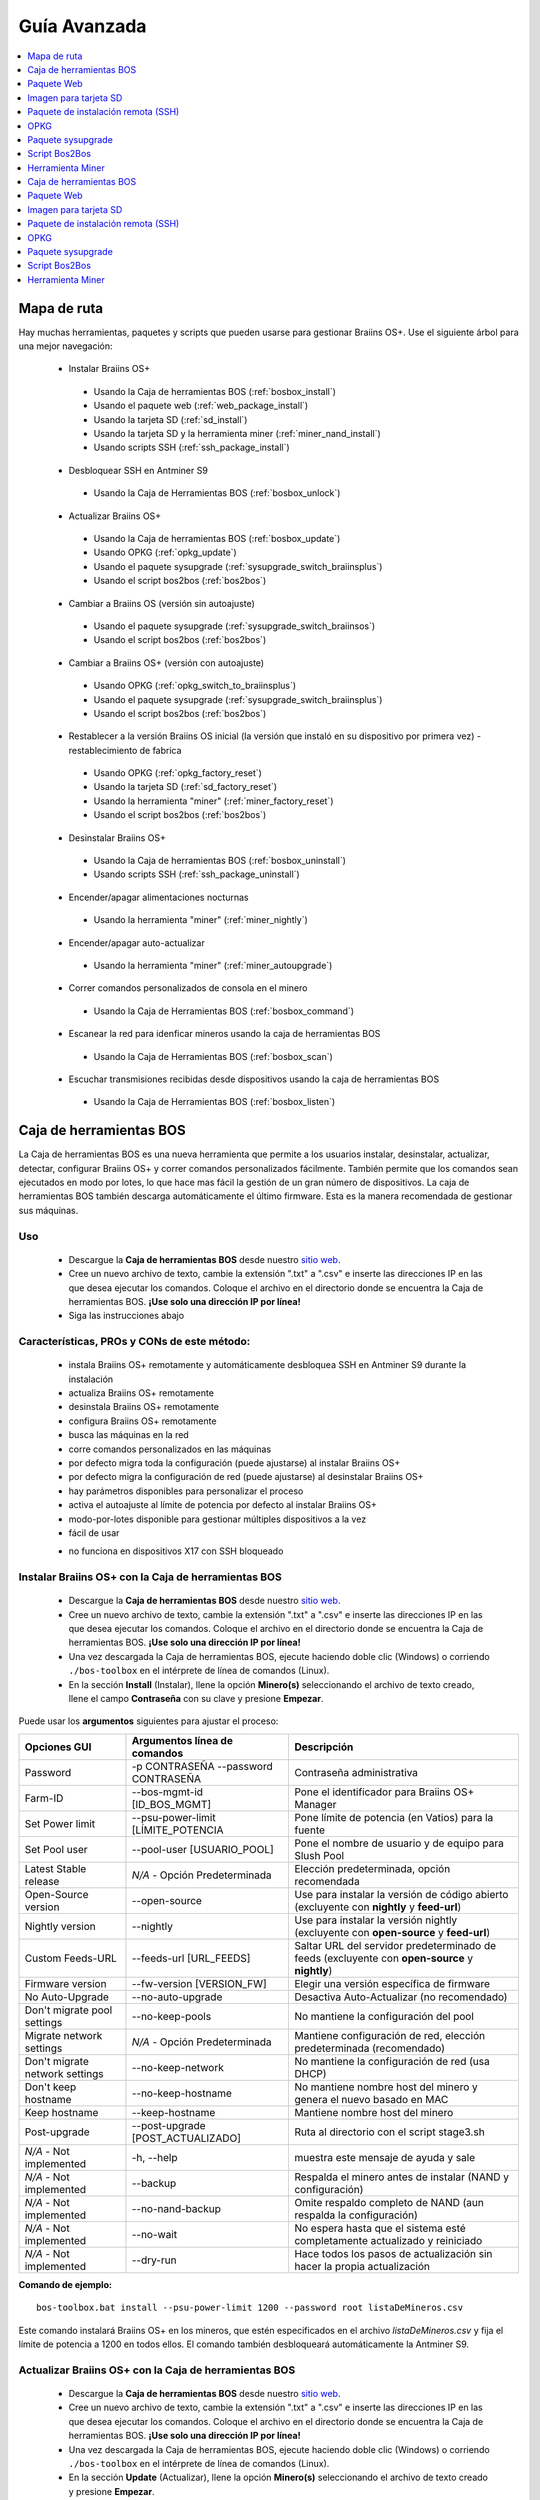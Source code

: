 
.. raw:: html

    <script>
      window.fwSettings={
      'widget_id':77000003511
      };
      !function(){if("function"!=typeof window.FreshworksWidget){var n=function(){n.q.push(arguments)};n.q=[],window.FreshworksWidget=n}}()
    </script>
    <script type='text/javascript' src='https://euc-widget.freshworks.com/widgets/77000003511.js' async defer></script>

#############
Guía Avanzada
#############

.. contents::
	:local:
	:depth: 1

************
Mapa de ruta
************

Hay muchas herramientas, paquetes y scripts que pueden usarse para gestionar Braiins OS+. Use el siguiente árbol para una mejor navegación:

 * Instalar Braiins OS+

  * Usando la Caja de herramientas BOS (:ref:`bosbox_install`)
  * Usando el paquete web (:ref:`web_package_install`)
  * Usando la tarjeta SD (:ref:`sd_install`)
  * Usando la tarjeta SD y la herramienta miner (:ref:`miner_nand_install`)
  * Usando scripts SSH (:ref:`ssh_package_install`)

 * Desbloquear SSH en Antminer S9

  * Usando la Caja de Herramientas BOS (:ref:`bosbox_unlock`)

 * Actualizar Braiins OS+

  * Usando la Caja de herramientas BOS (:ref:`bosbox_update`)
  * Usando OPKG (:ref:`opkg_update`)
  * Usando el paquete sysupgrade (:ref:`sysupgrade_switch_braiinsplus`)
  * Usando el script bos2bos (:ref:`bos2bos`)

 * Cambiar a Braiins OS (versión sin autoajuste)

  * Usando el paquete sysupgrade (:ref:`sysupgrade_switch_braiinsos`)
  * Usando el script bos2bos (:ref:`bos2bos`)

 * Cambiar a Braiins OS+ (versión con autoajuste)

  * Usando OPKG (:ref:`opkg_switch_to_braiinsplus`)
  * Usando el paquete sysupgrade (:ref:`sysupgrade_switch_braiinsplus`)
  * Usando el script bos2bos (:ref:`bos2bos`)

 * Restablecer a la versión Braiins OS inicial (la versión que instaló en su dispositivo por primera vez) - restablecimiento de fabrica

  * Usando OPKG (:ref:`opkg_factory_reset`)
  * Usando la tarjeta SD (:ref:`sd_factory_reset`)
  * Usando la herramienta "miner" (:ref:`miner_factory_reset`)
  * Usando el script bos2bos (:ref:`bos2bos`)

 * Desinstalar Braiins OS+

  * Usando la Caja de herramientas BOS (:ref:`bosbox_uninstall`)
  * Usando scripts SSH (:ref:`ssh_package_uninstall`)

 * Encender/apagar alimentaciones nocturnas

  * Usando la herramienta "miner" (:ref:`miner_nightly`)

 * Encender/apagar auto-actualizar

  * Usando la herramienta "miner" (:ref:`miner_autoupgrade`)

 * Correr comandos personalizados de consola en el minero

  * Usando la Caja de Herramientas BOS (:ref:`bosbox_command`)

 * Escanear la red para idenficar mineros usando la caja de herramientas BOS

  * Usando la Caja de Herramientas BOS (:ref:`bosbox_scan`)

 * Escuchar transmisiones recibidas desde dispositivos usando la caja de herramientas BOS

  * Usando la Caja de Herramientas BOS (:ref:`bosbox_listen`)

.. _bosbox:

************************
Caja de herramientas BOS
************************

La Caja de herramientas BOS es una nueva herramienta que permite a los usuarios instalar, desinstalar, actualizar, detectar, configurar Braiins OS+ y correr comandos personalizados fácilmente. También permite que los comandos sean ejecutados en modo por lotes, lo que hace mas fácil la gestión de un gran número de dispositivos. La caja de herramientas BOS también descarga automáticamente el último firmware. Esta es la manera recomendada de gestionar sus máquinas.

===
Uso
===

  * Descargue la **Caja de herramientas BOS** desde nuestro `sitio web <https://braiins-os.com/>`_.
  * Cree un nuevo archivo de texto, cambie la extensión ".txt" a ".csv" e inserte las direcciones IP en las que desea ejecutar los comandos. Coloque el archivo en el directorio donde se encuentra la Caja de herramientas BOS. **¡Use solo una dirección IP por línea!**
  * Siga las instrucciones abajo

============================================
Características, PROs y CONs de este método:
============================================

  + instala Braiins OS+ remotamente y automáticamente desbloquea SSH en Antminer S9 durante la instalación
  + actualiza Braiins OS+ remotamente
  + desinstala Braiins OS+ remotamente
  + configura Braiins OS+ remotamente
  + busca las máquinas en la red
  + corre comandos personalizados en las máquinas
  + por defecto migra toda la configuración (puede ajustarse) al instalar Braiins OS+
  + por defecto migra la configuración de red (puede ajustarse) al desinstalar Braiins OS+
  + hay parámetros disponibles para personalizar el proceso
  + activa el autoajuste al límite de potencia por defecto al instalar Braiins OS+
  + modo-por-lotes disponible para gestionar múltiples dispositivos a la vez
  + fácil de usar

  - no funciona en dispositivos X17 con SSH bloqueado

.. _bosbox_install:

=====================================================
Instalar Braiins OS+ con la Caja de herramientas BOS
=====================================================

  * Descargue la **Caja de herramientas BOS** desde nuestro `sitio web <https://braiins-os.com/plus/download/>`_.
  * Cree un nuevo archivo de texto, cambie la extensión ".txt" a ".csv" e inserte las direcciones IP en las que desea ejecutar los comandos. Coloque el archivo en el directorio donde se encuentra la Caja de herramientas BOS. **¡Use solo una dirección IP por línea!**
  * Una vez descargada la Caja de herramientas BOS, ejecute haciendo doble clic (Windows) o corriendo ``./bos-toolbox`` en el intérprete de línea de comandos (Linux).
  * En la sección **Install** (Instalar), llene la opción **Minero(s)** seleccionando el archivo de texto creado, llene el campo **Contraseña** con su clave y presione **Empezar**.

Puede usar los **argumentos** siguientes para ajustar el proceso:

====================================  ====================================  ============================================================
Opciones GUI                          Argumentos línea de comandos          Descripción
====================================  ====================================  ============================================================
Password                              -p CONTRASEÑA --password CONTRASEÑA   Contraseña administrativa
Farm-ID                               --bos-mgmt-id [ID_BOS_MGMT]	          Pone el identificador para Braiins OS+ Manager
Set Power limit                       --psu-power-limit [LÍMITE_POTENCIA    Pone límite de potencia (en Vatios) para la fuente
Set Pool user                         --pool-user [USUARIO_POOL]            Pone el nombre de usuario y de equipo para Slush Pool
Latest Stable release                 *N/A* - Opción Predeterminada         Elección predeterminada, opción recomendada
Open-Source version                   --open-source         		            Use para instalar la versión de código abierto (excluyente con **nightly** y **feed-url**)
Nightly version                       --nightly             		            Use para instalar la versión nightly (excluyente con **open-source** y **feed-url**)
Custom Feeds-URL                      --feeds-url [URL_FEEDS]		            Saltar URL del servidor predeterminado de feeds (excluyente con **open-source** y **nightly**)
Firmware version                      --fw-version [VERSION_FW]	            Elegir una versión específica de firmware
No Auto-Upgrade                       --no-auto-upgrade                     Desactiva Auto-Actualizar (no recomendado)
Don't migrate pool settings           --no-keep-pools                       No mantiene la configuración del pool
Migrate network settings              *N/A* - Opción Predeterminada         Mantiene configuración de red, elección predeterminada (recomendado)
Don't migrate network settings        --no-keep-network                     No mantiene la configuración de red (usa DHCP)
Don't keep hostname                   --no-keep-hostname                    No mantiene nombre host del minero y genera el nuevo basado en MAC
Keep hostname                         --keep-hostname                       Mantiene nombre host del minero
Post-upgrade                          --post-upgrade [POST_ACTUALIZADO]     Ruta al directorio con el script stage3.sh
*N/A* - Not implemented               -h, --help                            muestra este mensaje de ayuda y sale
*N/A* - Not implemented               --backup                              Respalda el minero antes de instalar (NAND y configuración)
*N/A* - Not implemented               --no-nand-backup                      Omite respaldo completo de NAND (aun respalda la configuración)
*N/A* - Not implemented               --no-wait                             No espera hasta que el sistema esté completamente actualizado y reiniciado
*N/A* - Not implemented               --dry-run                             Hace todos los pasos de actualización sin hacer la propia actualización
====================================  ====================================  ============================================================

**Comando de ejemplo:**

::

  bos-toolbox.bat install --psu-power-limit 1200 --password root listaDeMineros.csv

Este comando instalará Braiins OS+ en los mineros, que estén especificados en el archivo *listaDeMineros.csv* y fija el límite de potencia a 1200 en todos ellos. El comando también desbloqueará automáticamente la Antminer S9.

.. _bosbox_update:

=======================================================
Actualizar Braiins OS+ con la Caja de herramientas BOS
=======================================================

  * Descargue la **Caja de herramientas BOS** desde nuestro `sitio web <https://braiins-os.com/plus/download/>`_.
  * Cree un nuevo archivo de texto, cambie la extensión ".txt" a ".csv" e inserte las direcciones IP en las que desea ejecutar los comandos. Coloque el archivo en el directorio donde se encuentra la Caja de herramientas BOS. **¡Use solo una dirección IP por línea!**
  * Una vez descargada la Caja de herramientas BOS, ejecute haciendo doble clic (Windows) o corriendo ``./bos-toolbox`` en el intérprete de línea de comandos (Linux).
  * En la sección **Update** (Actualizar), llene la opción **Minero(s)** seleccionando el archivo de texto creado y presione **Empezar**.

Puede usar los **argumentos** siguientes para ajustar el proceso:

====================================  ====================================  ============================================================
Opciones GUI                          Argumentos                            Descripción
====================================  ====================================  ============================================================
Package                 				      PACKAGE_NAME                          Nombre del paquete para la actualización (elija 'firmware' para actualizar el firmware)
Password                              -p PASSWORD, --password PASSWORD      Contraseña administrativa
Farm-ID                               --bos-mgmt-id [ID_BOS_MGMT]           Poner identificador Braiins OS+ Manager
Ignore non-responsive miners          -i, --ignore                          no detener en errores
*N/A* - Not implemented               --h, --help                           muestra este mensaje de ayuda y sale
====================================  ====================================  ============================================================


**Comando de ejemplo:**

::

  bos-toolbox.bat update listaDeMineros.csv firmware

Este comando buscará actualizaciones para los mineros, que están especificados en la *listaDeMineros.csv* y los actualizará si hay una nueva versión del firmware.

.. _bosbox_uninstall:

========================================================
Desinstalar Braiins OS+ con la Caja de herramientas BOS
========================================================

  * Descargue la **Caja de herramientas BOS** desde nuestro `sitio web <https://braiins-os.com/plus/download/>`_.
  * Cree un nuevo archivo de texto en su editor de texto e inserte las direcciones IP en las cuales desea ejecutar los comandos. **¡Use una sola dirección IP por línea!** (Note que puede encontrar la dirección IP en la interfaz web de Braiins OS+ yendo a *Status -> Overview*.) Luego guarde el archivo en el mismo directorio donde guardó la Caja de herramientas BOS y cambie la extensión ".txt" a ".csv".
  * Una vez descargada la Caja de herramientas BOS, ejecute haciendo doble clic (Windows) o corriendo ``./bos-toolbox`` en el intérprete de línea de comandos (Linux).
  * En la sección **Uninstall** (Desinstalar), llene la opción **Minero(s)** con la dirección IP del minero y presione **Empezar**.

Puede usar los **argumentos** siguientes para ajustar el proceso:

====================================  ====================================  ============================================================
Opciones GUI                          Argumentos                            Descripción
====================================  ====================================  ============================================================
Contraseña                            -p PASSWORD, --password CONTRASEÑA    Contraseña administrativa
Firmware de serie predeterminado      *N/A* - Opción Predeterminada         Elección predeterminada
Custom Feeds-URL                      --feeds-url [URL_FEEDS]		               Invalidar URL predeterminada del servidor fuente
*N/A* - Not implemented               --nand-restore			                         Usar toda la restauración NAND del respaldo previo
*N/A* - Not implemented               RUTA_DE_RESPALDO                      Ruta directorio o archivo datos tgz para restaurar el minero
*N/A* - Not implemented               --h, --help                           Muestra este mensaje de ayuda y sale
====================================  ====================================  ============================================================

**Comando de ejemplo:**

::

  bos-toolbox.bat uninstall listaDeMineros.csv

Este comando desinstalará Braiins OS+ de los mineros, que están especificados en el archivo *listaDeMineros.csv* e instala un firmware de serie.

**¡Advertencia!** El firmware de serie que se instala al desinstalar Braiins OS+ ¡no es adecuado para minar! Actualice a una versión mas nueva del firmware de serie para su modelo de hardware específico antes de comenzar a minar.

**Nota importante:**
*RUTA_DE_RESPALDO* es opcional. Use solo en conjunto con el argumento *--nand-restore*. **No se recomienda** restaurar firmware desde un respaldo.

.. _bosbox_configure:

=======================================================
Configurar Braiins OS+ con la Caja de herramientas BOS
=======================================================

  * Descargue la **Caja de herramientas BOS** desde nuestro `sitio web <https://braiins-os.com/plus/download/>`_.
  * Cree un nuevo archivo de texto en su editor de texto e inserte las direcciones IP en las cuales desea ejecutar los comandos. **¡Use una sola dirección IP por línea!** (Note que puede encontrar la dirección IP en la interfaz web de Braiins OS+ yendo a *Status -> Overview*.) Luego guarde el archivo en el mismo directorio donde guardó la Caja de herramientas BOS y cambie la extensión ".txt" a ".csv".
  * Una vez descargada la Caja de herramientas BOS, ejecute haciendo doble clic (Windows) o corriendo ``./bos-toolbox`` en el intérprete de línea de comandos (Linux).
  * En la sección **Config** (Configurar), llene la opción **Lista de mineros** eligiendo el archivo de texto creado, elija la acción y presione **Empezar**.

**Debe usar una** de las siguientes **acciones** para ajustar el proceso:

====================================  ==================================================================
Acciones                              Descripción
====================================  ==================================================================
load                                  cargar la configuración actual de los mineros (especificados en 
                                      el archivo CSV) e insertarla al archivo CSV
save                                  guardar la configuración desde el archivo CSV a los mineros 
                                      (esto no la aplica)
apply                                 aplicar la configuración, que fue copiada desde el archivo CSV a 
                                      los mineros
save_apply                            guardar y aplicar la configuración del archivo CSV a los mineros
====================================  ==================================================================

Puede usar los **argumentos** siguientes para ajustar el proceso:

====================================  ====================================  ============================================================
Opciones GUI                          Argumentos                            Descripción
====================================  ====================================  ============================================================
Username                              -u USER, --user USUARIO               Usuario administrativo
Password                              -p PASSWORD, --password CONTRASEÑA    Contraseña administrativa
Change Password                       --change-password		                  Permite cambiar contraseña (a una declarada en la *listaDeMineros.csv*)
Ignore                                -i, --ignore                          no detener en los errores
*N/A* - Not implemented               -h, --help                            muestra este mensaje de ayuda y sale
*N/A* - Not implemented               -c, --check                           ensayo sin escrituras
====================================  ====================================  ============================================================

**Comando de ejemplo:**

::

  bos-toolbox.bat config --user root load listaDeMineros.csv

  #edite el archivo CSV con un editor de hojas de cálculo (ej: Office Excel, LibreOffice Calc, etc.)

  bos-toolbox.bat config --user root -p admin --change-password save_apply listaDeMineros.csv

El primer comando va a cargar la configuración de los mineros, que estén especificados en la *listaDeMineros.csv* (usando el usuario *root*) y la guardará en ese archivo CSV. Ahora puede abrir el archivo y editar lo que necesite. Luego de que el archivo esté editado, el segundo comando copiará la configuración de vuelta a los mineros, la aplicará y cambiará la contraseña a la colocada en la columna contraseña.

.. _bosbox_scan:

============================================================================
Escanear la red para identificar mineros usando la Caja de herramientas BOS
============================================================================

  * Descargue la **Caja de herramientas BOS** desde nuestro `sitio web <https://braiins-os.com/plus/download/>`_.
  * Cree un nuevo archivo de texto en su editor de texto e inserte las direcciones IP en las cuales desea ejecutar los comandos. **¡Use una sola dirección IP por línea!** (Note que puede encontrar la dirección IP en la interfaz web de Braiins OS+ yendo a *Status -> Overview*.) Luego guarde el archivo en el mismo directorio donde guardó la Caja de herramientas BOS y cambie la extensión ".txt" a ".csv".
  * Una vez descargada la Caja de herramientas BOS, ejecute haciendo doble clic (Windows) o corriendo ``./bos-toolbox`` en el intérprete de línea de comandos (Linux).
  * En la sección **Scan** (Escanear), llene la opción **Lista de mineros** eligiendo el archivo de texto creado, elija la acción y presione **Empezar**.

Puede usar los **argumentos** siguientes para ajustar el proceso:

====================================  ====================================  ============================================================
Opciones GUI                          Argumentos                            Descripción
====================================  ====================================  ============================================================
Password                              -p PASSWORD, --password CONTRASEÑA    Contraseña administrativa
Save output                           -o OUTPUT, --output SALIDA            Guarda lista de direcciones IP encontradas a un archivo
Verbose                               -v, --verbose                         Reportar errores de red
*N/A* - Not implemented               -h, --help                            Muestra este mensaje de ayuda y sale
*N/A* - Not implemented               -j JOBS, --jobs JOBS                  Número de trabajos concurrentes para escanear la red
====================================  ====================================  ============================================================

**Comando de ejemplo:**

::

  #escanear la red, en el rango 10.10.10.0 - 10.10.10.255
  bos-toolbox.bat scan 10.10.10.0/24

  #escanear la red, en el rango 10.10.0.0 - 10.10.255.255
  bos-toolbox.bat scan 10.10.0.0/16

  #escanear la red, en el rango 10.0.0.0 - 10.255.255.255
  bos-toolbox.bat scan 10.0.0.0/8

.. _bosbox_listen:

============================================================
Listen for incoming broadcast from devices using BOS Toolbox
============================================================


  * Descargue la **Caja de herramientas BOS** desde nuestro `sitio web <https://braiins-os.com/plus/download/>`_.
  * Cree un nuevo archivo de texto en su editor de texto e inserte las direcciones IP en las cuales desea ejecutar los comandos. **¡Use una sola dirección IP por línea!** (Note que puede encontrar la dirección IP en la interfaz web de Braiins OS+ yendo a *Status -> Overview*.) Luego guarde el archivo en el mismo directorio donde guardó la Caja de herramientas BOS y cambie la extensión ".txt" a ".csv".
  * Una vez descargada la Caja de herramientas BOS, ejecute haciendo doble clic (Windows) o corriendo ``./bos-toolbox`` en el intérprete de línea de comandos (Linux).
  * En la sección **Scan** (Escanear), llene la opción **Lista de mineros** eligiendo el archivo de texto creado, elija la acción y presione **Empezar**.

Puede usar los **argumentos** siguientes para ajustar el proceso:

====================================  ====================================  ============================================================
Opciones GUI                          Argumentos                            Descripción
====================================  ====================================  ============================================================
Save output                           -o OUTPUT, --output SALIDA            Guardar salida de direcciones IP encontradas al archivo
Format                                --format FORMATO                      Cambiar frase de formateo predeterminada para la información
                                                                            de dispositivo; las etiquetas '{IP}' y '{MAC}' serán
                                                                            reemplazadas con los datos actuales
*N/A* - Not implemented               -h, --help                                                                  Muestra este mensaje de ayuda y sale
====================================  ====================================  ============================================================

.. _bosbox_command:

=============================================================================
Correr comandos personalizados en mineros usando la Caja de Herramientas BOS
=============================================================================

  * Descargue la **Caja de herramientas BOS** desde nuestro `sitio web <https://braiins-os.com/plus/download/>`_.
  * Cree un nuevo archivo de texto en su editor de texto e inserte las direcciones IP en las cuales desea ejecutar los comandos. **¡Use una sola dirección IP por línea!** (Note que puede encontrar la dirección IP en la interfaz web de Braiins OS+ yendo a *Status -> Overview*.) Luego guarde el archivo en el mismo directorio donde guardó la Caja de herramientas BOS y cambie la extensión ".txt" a ".csv".
  * Una vez descargada la Caja de herramientas BOS, ejecute haciendo doble clic (Windows) o corriendo ``./bos-toolbox`` en el intérprete de línea de comandos (Linux).
  * En la sección **Command** (Comando), llene la opción **Minero(s)** eligiendo el archivo de texto creado, el comando a ejecutar y presione **Empezar**.

Puede usar los **argumentos** siguientes para ajustar el proceso:

====================================  ====================================  ============================================================
GUI Options                           Arguments                             Description
====================================  ====================================  ============================================================
Show remote output                    -o, --output                          Captura e imprime salida remota
Show hostname output                  -O, --output-hostname                 Captura e imprime salida remota del host
Password                              -p CONTRASEÑA, --password CONTRASEÑA  Contraseña administrativa
*N/A* - Not implemented               -h, --help                            muestra este mensaje de ayuda y sale
*N/A* - Not implemented               -j TRABAJOS, --jobs TRABAJOS          número de trabajos concurrentes
*N/A* - Not implemented               -a, --auto                            Usa SSH si RPC no está disponible
*N/A* - Not implemented               -l, --legacy                          Usa ssh
*N/A* - Not implemented               -L, --no-legacy                       Usa rpc
====================================  ====================================  ============================================================


**Comando de ejemplo:**

::

  #detiene BOSminer, deteniendo efectivamente el minado y reduciendo el consumo de energía al mínimo
  bos-toolbox.bat command -o list.csv stop

.. _bosbox_unlock:

===============================================================
Desbloquear SSH en Antminer S9 usando Caja de Herramientas BOS
===============================================================

  * Descargue la **Caja de Herramientas BOS** de nuestro `sitio web <https://es.braiins.com/os/plus/download>`_.
  * Cree un nuevo archivo de texto, cambie la terminación ".txt" a ".csv" e inserte las direcciones IP en donde quiere ejecutar los comandos. Coloque ese archivo en la carpeta donde se encuentra la Caja de Herramientas BOS. **¡Use solo una dirección IP por línea!**
  * Una vez descargada la Caja de herramientas BOS, ejecute haciendo doble clic (Windows) o corriendo ``./bos-toolbox`` en el intérprete de línea de comandos (Linux).
  * En la sección **Unlock** (Desbloquear), llene la opción **Minero(s)** eligiendo el archivo de texto creado y presione **Empezar**.

Puede usar los siguientes **argumentos** para ajustar el proceso:

====================================  ====================================  ============================================================
GUI Options                           Arguments                             Description
====================================  ====================================  ============================================================
Username                              -u USERNAME, --username USUARIO       usuario para la interfaz web
Password                              -p PASSWORD, --password CONTRASEÑA    contraseña para la interfaz web
*N/A* - Not implemented               --h, --help                           muestra este mensaje de ayuda y sale
*N/A* - Not implemented               --port PUERTO                         puerto de la interfaz web del minero
*N/A* - Not implemented               --ssl                                 si usar SSL
====================================  ====================================  ============================================================

**Comando de ejemplo:**

::

  bos-toolbox.bat unlock -u root -p root listaDeMineros.csv

Este comando va desbloquear SSH en los mineros, que están especificados en la *listaDeMineros.csv*.

.. _web_package:

***********
Paquete Web
***********

El paquete Web puede usarse para cambiar el firmware de serie, liberado antes de 2019. También debería funcionar con otros basados en firmware de serie. Este paquete no puede usarse con firmware de serie, liberado en 2019 o posterior, debido a la verificación de firma, que fue implementada. La verificación de firma previene el uso de otro firmware que no sea firmware de serie originales.

===
Uso
===

  * Descargue el **Paquete Web** desde nuestro `sitio web <https://braiins-os.com/>`_.
  * Siga las instrucciones abajo

============================================
Características, PROs y CONs de este método:
============================================

  + reemplaza el firmware de serie con Braiins OS+ sin herramientas adicionales
  + migra la configuración de red
  + migra las direcciones (URL) de los pool, usuarios y claves
  + activa el autoajuste al límite de potencia por defecto

  - no puede usarse con firmware de serie liberado en 2019 o luego
  - no puede configurar la instalación (ej: siempre migrará la configuración de red)
  - no hay modo-por-lotes (a menos que se cree sus propios scripts)

.. _web_package_install:

==========================================
Instalar Braiins OS+ usando el Paquete web
==========================================

  * Descargue el **Paquete web** desde nuestro `sitio web <https://braiins-os.com/>`_.
  * Ingrese a su minero y vaya a la sección *System -> Upgrade*.
  * Suba la imagen descargada y escriba la imagen.

.. _sd:

**********************
Imagen para tarjeta SD
**********************

Si está corriendo firmware de serie, que fue liberado en 2019 o luego, la única forma de instalar Braiins OS+ es insertar una tarjeta SD con Braiins OS+ escrito en ella. En 2019, la conexión SSH fue bloqueada y la verificación de firma en la interfaz web impide el uso de otro firmware distinto al de serie.

===
Uso
===

  * Descargue la **Imagen para tarjeta SD** desde nuestro `sitio web <https://braiins-os.com/>`_.
  * Siga las instrucciones abajo

============================================
Características, PROs y CONs de este método:
============================================

  + reemplaza el firmware de serie con SSH bloqueado con Braiins OS+
  + usa la configuración de red almacenada en la NAND (esto puede apagarse, vea la sección *Network settings* abajo)
  + activa el autoajuste al límite de potencia por defecto

  - no migra direcciones (URL) de pool, usuarios o claves
  - no hay modo-por-lotes

.. _sd_install:

==============================================
Instalar Braiins OS+ usando la tarjeta SD card
==============================================

 * Descargue la **Imagen para tarjeta SD** desde nuestro `sitio web <https://braiins-os.com/>`_.
 * Escriba la imagen descargada a una tarjeta SD (ej: usando `Etcher <https://etcher.io/>`_). *Nota: Una simple copia no funcionará. ¡La tarjeta SD debe ser escrita!*
 * **(Solo Antminer S9)** Ajuste los jumpers para arrancar desde la tarjeta SD (en lugar de la memoria NAND), como se muestra abajo.

  .. |pic1| image:: ../_static/s9-jumpers.png
      :width: 45%
      :alt: S9 Jumpers

  .. |pic2| image:: ../_static/s9-jumpers-board.png
      :width: 45%
      :alt: S9 Jumpers Board

  |pic1|  |pic2|

 * Inserte la tarjeta SD card en el dispositivo, luego inicie el dispositivo.
 * Si se usa la versión auto-instalar de la imagen SD, el sistema será automáticamente instalado a la memoria interna del minero (NAND). La instalación se completa cuando ambos LEDs comienzan a parpadear al mismo tiempo. Luego de completar la instalación, retire la tarjeta SD para arrancar Braiins OS+ desde la NAND.
 * Tras un momento, debe poder acceder la interfaz de Braiins OS+ a través de la dirección IP del dispositivo.

.. _sd_network:

====================
Configuración de red
====================

 Por defecto, la configuración almacenada en la NAND se utilizará, mientras esté corriendo Braiins OS+ desde una tarjeta SD. Esta característica puede apagarse, siguiendo los pasos abajo:

  * Monte la primera partición FAT de la tarjeta SD
  * Abra el archivo uEnv.txt e inserte la frase siguiente (asegúrese de que solo hay una frase por línea)

  ::

    cfg_override=no

Deshabilitar el uso de la vieja configuración de red es beneficioso para los usuarios, que tienen problemas con el minero no estar visible en la red (ej: la dirección IP estática usada en la NAND está fuera del rango de la red). Al hacerlo, se usa DHCP.

.. _sd_nand_install:

===============
Instalar a NAND
===============

La tarjeta SD puede usarse para reemplazar el firmware corriendo en la NAND con Braiins OS+. Eso se hace:
  * Añada ``nand_install=yes`` al archivo ``uEnv.txt`` para la instalación automática a NAND.
  * usando la interfaz web - sección *System -> Install current system to device (NAND)*
  * usando la herramienta *miner*, via SSH - siga esta sección de la guía :ref:`miner_nand_install`

.. _sd_factory_reset:

=======================================================
Restablecer de fábrica Braiins OS+ usando la tarjeta SD
=======================================================

Puede hacer un restablecimiento de fábrica, siguiendo los pasos abajo:

  * Monte la primera partición FAT de la tarjeta SD
  * Abra el archivo uEnv.txt e inserte la frase siguiente (asegúrese de que solo hay una frase por línea)

  ::

    factory_reset=yes

.. _ssh_package:

***********************************
Paquete de instalación remota (SSH)
***********************************

Con el *paquete de instalación remota (SSH)* puede instalar o desinstalar Braiins OS+. Este método no es recomendado, ya que requiere una instalación Python. Use la caja de herramientas BOS en su lugar.

===
Uso
===

  * Descargue el **Paquete de instalación remota (SSH)** desde nuestro `sitio web <https://braiins-os.com/>`_.
  * Siga las instrucciones abajo

============================================
Características, PROs y CONs de este método:
============================================

  + instala Braiins OS+ remotamente
  + desinstala Braiins OS+ remotamente
  + migra toda la configuración por defecto (puede ajustarse) al instalar Braiins OS+
  + migra la configuración de red por defecto (puede ajustarse) al desinstalar Braiins OS+
  + parámetros disponibles para personalizar el proceso
  + activa el autoajuste a un límite de potencia por defecto al instalar Braiins OS+

  - no hay modo-por-lotes (a menos que cree sus propios scripts)
  - requiere una larga instalación
  - no funciona en un minero con SSH bloqueado

.. _ssh_package_environment:

======================
Preparando el ambiente
======================

Primero, necesita preparar el ambiente Python. Esto consiste en los siguientes pasos:

* *(Solo Windows)* Instalar *Ubuntu para Windows 10* disponible desde la Tienda Microsoft `aquí. <https://www.microsoft.com/en-us/store/p/ubuntu/9nblggh4msv6>`_
* Corra los siguientes comandos en su terminal de línea de comandos:

*(Note que los comandos son compatibles con Ubuntu y Ubuntu para Windows 10. Si está usando una distribución diferente de Linux o un sistema operativo diferente, por favor verifique la documentación correspondiente y edite los comandos según sea necesario.)*

::

  #Actualizar los repositorios e instalar dependencias
  sudo apt update && sudo apt install python3 python3-virtualenv virtualenv

  #Descargar y extraer el paquete de firmware
  #Antminer S9
  wget -c https://feeds.braiins-os.com/20.10/braiins-os_am1-s9_ssh_2020-10-25-0-908ca41d-20.10-plus.tar.gz -O - | tar -xz

  #Antminer S17
  wget -c https://feeds.braiins-os.com/20.11/braiins-os_am2-s17_ssh_2020-11-27-0-5eb922d4-20.11-plus.tar.gz -O - | tar -xz

  #Cambiar el directorio a la carpeta donde desempacó el firmware
  #Antminer S9
  cd ./braiins-os_am1-s9_ssh_VERSION

  #Antminer S17
  cd ./braiins-os_am2-s17_ssh_VERSION

  #Crear un ambiente virtual y activarlo
  virtualenv --python=/usr/bin/python3 .env && source .env/bin/activate

  #Instalar los paquetes Python requeridos
  python3 -m pip install -r requirements.txt

.. _ssh_package_install:

==========================================
Instalar Braiins OS+ usando el paquete SSH
==========================================

La instalación de Braiins OS+ usando el asi-llamado *Método SSH* consiste en los siguientes pasos:

* *(Firmware Personalizado)* Escribir firmware de serie. Este paso puede omitirse si el dispositivo está corriendo el firmware de serie o una versión previa de Braiins OS. *(Nota: Es posible, que Braiins OS+ pueda ser instalado directamente sobre un firmware personalizado, pero como difieren de la versión de serie, podría ser necesario escribir la versión de serie primero.)*
* *(Solo Windows)* Instalar *Ubuntu para Windows 10* disponible desde la Tienda Microsoft `aquí. <https://www.microsoft.com/en-us/store/p/ubuntu/9nblggh4msv6>`_
* Prepare el ambiente Python, como se describe en la sección :ref:`ssh_package_environment`.
* Corra los siguientes comandos en su terminal de línea de comandos (reemplace ``DIRECCIÓN_IP`` por la correspondiente) :

*(Note que los comandos son compatibles con Ubuntu y Ubuntu para Windows 10. Si está usando una distribución diferente de Linux o un sistema operativo diferente, por favor verifique la documentación correspondiente y edite los comandos según sea necesario.)*

::

  #Cambiar al directorio de la carpeta con el firmware desempacado (si no está ya en la carpeta del firmware)
  #Antminer S9
  cd ./braiins-os_am1-s9_ssh_VERSION

  #Antminer S17
  cd ./braiins-os_am2-s17_ssh_VERSION

  #Activar el ambiente virtual (si no está ya activado)
  source .env/bin/activate

  #Correr el script para instalar Braiins OS+
  python3 upgrade2bos.py DIRECCIÓN_IP

**Nota:** *para mas información acerca de los argumentos que pueden usarse, use el argumento* **--help**.

.. _ssh_package_uninstall:

=============================================
Desinstalar Braiins OS+ usando el paquete SSH
=============================================

.. _ssh_package_uninstall_image:

Usando imagen de fábrica
========================

Primero, debe preparar el ambiente Python, que está descrito en la sección :ref:`ssh_package_environment`.

En un Antminer S9, puede escribir una imagen de fábrica del sitio web del fabricante, con la ``IMAGEN_DE_FÁBRICA`` siendo la ruta al archivo o la dirección (URL) al archivo ``tar.gz`` (¡sin extraer!). Las imágenes soportadas con sus correspondientes hashes MD5 están listadas en el archivo
`platform.py <https://github.com/braiins/braiins/blob/master/braiins-os/upgrade/am1/platform.py>`__.

Corra (reemplace los marcadores ``IMAGEN_DE_FÁBRICA`` y ``DIRECCIÓN_IP`` como corresponda):

::

  #Antminer S9
  cd ~/braiins-os_am1-s9_ssh_2020-09-07-1-463cb8d0-20.09-plus && source .env/bin/activate
  python3 restore2factory.py --factory-image IMAGEN_DE_FÁBRICA DIRECCIÓN_IP

  #Antminer S17
  cd ~/braiins-os_am2-s17_ssh_2020-11-27-0-5eb922d4-20.11-plus && source .env/bin/activate
  python3 restore2factory.py --factory-image IMAGEN_DE_FÁBRICA DIRECCIÓN_IP

**Nota:** *para mas información acerca de los argumentos que pueden usarse, use el argumento* **--help**.

.. _ssh_package_uninstall_backup:

Usando respaldo previamente creado
==================================

Primero, debe preparar el ambiente Python, que está descrito en la sección :ref:`ssh_package_environment`.

Si creo un respaldo del firmware original durante la instalación de Braiins OS+, puede restaurarlo mediante el uso de los siguientes comandos (reemplace los marcadores ``ID_RESPALDO_FECHA`` y ``DIRECCIÓN_IP`` como corresponda):

::

  #Antminer S9
  cd ~/braiins-os_am1-s9_ssh_2020-09-07-1-463cb8d0-20.09-plus && source .env/bin/activate
  python3 restore2factory.py backup/ID_RESPALDO_FECHA/ DIRECCIÓN_IP
  
  #Antminer S17
  cd ~/braiins-os_am2-s17_ssh_2020-11-27-0-5eb922d4-20.11-plus && source .env/bin/activate
  python3 restore2factory.py backup/ID_RESPALDO_FECHA/ DIRECCIÓN_IP

**Nota: Este método no es recomendado ya que la creación del respaldo es muy quisquillosa. El respaldo puede corromperse y no hay manera de comprobarlo. ¡Use a su propio riesgo y asegúrese, de tener acceso al minero e insertar una tarjeta SD al mismo en caso de que la restauración no finalice exitosamente!**

.. _opkg:

****
OPKG
****

Los comandos OPKG pueden usarse luego de conectarse al minero vía SSH. Hay muchos comandos OPKG, pero respecto a Braiins OS+, solo necesita usar los siguientes:

  * *opkg update* - actualiza la lista de paquetes. Se recomienda usar este comando antes de otros comandos OPKG.
  * *opkg install NOMBRE_DE_PAQUETE* instala el paquete definido. Se recomienda usar *opkg update* para actualizar la lista de paquetes antes de instalar paquetes.
  * *opkg remove NOMBRE_DE_PAQUETE*

Ya que los cambios de firmware resultan en un reinicio, se espera la siguiente salida:

::

  ...
  Collected errors:
  * opkg_conf_load: Could not lock /var/lock/opkg.lock: Resource temporarily unavailable.
    Saving config files...
    Connection to 10.10.10.1 closed by remote host.
    Connection to 10.10.10.1 closed.

============================================
Características, PROs y CONs de este método:
============================================

  + actualiza Braiins OS+ remotamente
  + cambia a Braiins OS+ desde otras versiones remotamente
  + revierte a la versión inicial de Braiins OS remotamente
  + migra la configuración y continua minando sin necesidad de configurar nada (al actualizar o cambiar a Braiins OS+)

  - no hay modo-por-lotes (a menos que cree sus propios scripts)

.. _opkg_update:

==================================
Actualizar Braiins OS+ usando OPKG
==================================

Con OPKG puede actualizar fácilmente su instalación actual de Braiins OS+, conectándose al minero vía SSH y usando los siguientes comandos:

::

  opkg update
  opkg install firmware

  #también se puede conectar al minero y correr los comandos al mismo tiempo
  ssh root@DIRECCIÓN_IP "opkg update && opkg install firmware"

Esto migrará la configuración y continuará minando sin necesidad de configurar nada.

.. _opkg_switch_to_braiinsplus:

=======================================================
Cambiar a Braiins OS+ desde otras versiones usando OPKG
=======================================================

Con OPKG puede fácilmente cambiar a Braiins OS+, conectándose al minero vía SSH y usando los siguientes comandos:

::

  opkg update
  opkg install bos_plus

  #también se puede conectar al minero y correr los comandos al mismo tiempo
  ssh root@DIRECCIÓN_IP "opkg update && opkg install bos_plus"

Esto migrará la configuración y continuará minando sin necesidad de configurar nada. Se pondrá el límite de potencia por defecto.

.. _opkg_factory_reset:

==============================================
Restablecer de fábrica Braiins OS+ usando OPKG
==============================================

Con OPKG puede revertir fácilmente a la versión inicial de Braiins OS (la versión que fue instalada por primera vez en ese dispositivo), conectándose al minero vía SSH y usando los siguientes comandos:

::

  opkg update
  opkg remove firmware

  #también se puede conectar al minero y correr los comandos al mismo tiempo
  ssh root@DIRECCIÓN_IP "opkg update && opkg remove firmware"

Esto restablecerá la configuración al estado luego de la primera instalación de Braiins OS.

.. _sysupgrade:

******************
Paquete sysupgrade
******************

Sysupgrade se usa para actualizar el sistema corriendo en el dispositivo. Con este método, puede instalar varias versiones de Braiins OS o crear un respaldo del sistema. La instalación de un firmware usando la *interfaz web Braiins OS* o usar *opkg install firmware* usan este método. Es recomendado usar la *interfaz web Braiins OS* u *opkg install firmware* en lugar de este método.

===
Uso
===

Para poder usar sysupgrade, necesita conectarse al minero vía SSH. La sintaxis es la siguiente:

::

  sysupgrade [parámetros] <archivo imagen o dirección (URL)>

Los parámetros mas importantes son **--help** (para mostrar la ayuda) y **-F** para forzar la instalación. No es recomendado usar este método (a pesar de la forma, se describe abajo), a menos que realmente sepa, lo que está haciendo.

============================================
Características, PROs y CONs de este método:
============================================

  + instala varias versiones de Braiins OS, estando conectado al minero
  + migra la configuración
  + parámetros disponibles para personalizar el proceso

  - no hay modo-por-lotes (a menos que cree sus propios scripts)
  - no puede cambiar a una versión vieja de Braiins OS (liberada antes de 2020)

.. _sysupgrade_switch_braiinsos:

=============================================================================
Cambiar a Braiins OS (sin autoajuste) desde otras versiones usando Sysupgrade
=============================================================================

Para actualizar desde una versión anterior de Braiins OS o desactualizar desde Braiins OS+, use el siguiente comando (reemplace el marcador ``DIRECCIÓN_IP`` como corresponda):

::

  #Antminer S9
  ssh root@DIRECCIÓN_IP 'wget -O /tmp/firmware.tar https://feeds.braiins-os.org/am1-s9/firmware_2020-09-07-0-e50f2a1b-20.09_arm_cortex-a9_neon.tar && sysupgrade /tmp/firmware.tar'
  
  #Antminer S17
  ssh root@DIRECCIÓN_IP 'wget -O /tmp/firmware.tar https://feeds.braiins-os.org/am2-s17/firmware_2020-09-07-0-e50f2a1b-20.09_arm_cortex-a9_neon.tar && sysupgrade /tmp/firmware.tar'

Este comando contiene los siguientes comandos:

  * **ssh** - para conectarse al minero
  * **wget** - usado para descargar archivos, en este caso el paquete firmware
  * **sysupgrade** - para propiamente escribir el paquete de firmware descargado

.. _sysupgrade_switch_braiinsplus:

=============================================================
Cambiar a Braiins OS+ desde otras versiones usando Sysupgrade
=============================================================

Para actualizar desde una versión anterior de Braiins OS, use el siguiente comando (reemplace el marcador ``DIRECCIÓN_IP`` como corresponda):

::

  #Antminer S9
  ssh root@DIRECCIÓN_IP 'wget -O /tmp/firmware.tar https://feeds.braiins-os.com/am1-s9/firmware_2020-09-07-1-463cb8d0-20.09-plus_arm_cortex-a9_neon.tar && sysupgrade /tmp/firmware.tar'

  #Antminer S17
  ssh root@DIRECCIÓN_IP 'wget -O /tmp/firmware.tar https://feeds.braiins-os.com/am2-s17/firmware_2020-11-27-0-5eb922d4-20.11-plus_arm_cortex-a9_neon.tar && sysupgrade /tmp/firmware.tar'

Este comando contiene los siguientes comandos:

  * **ssh** - para conectarse al minero
  * **wget** - usado para descargar archivos, en este caso el paquete firmware
  * **sysupgrade** - para propiamente escribir el paquete de firmware descargado

Nota: Se recomienda usar la *Caja de herramientas BOS*, *Interfaz web Braiins OS* u *opkg install bos_plus* en lugar de este método.

.. _bos2bos:

**************
Script Bos2Bos
**************

**Bos2Bos script is not recommended to use, unless you experience problems with the installation using the other methods.** This method works, only if Braiins OS is already running on the device.

============================================
Características, PROs y CONs de este método:
============================================

  + instala cualquier versión de Braiins OS remotamente
  + instala una versión limpia de Braiins OS
  + parámetros disponibles para personalizar el proceso

  - no hay modo-por-lotes (a menos que cree sus propios scripts)

===
Uso
===

Usage of the Bos2Bos script requires the following setup:

* *(Solo Windows)* Instalar *Ubuntu para Windows 10* disponible desde la Tienda Microsoft `aquí. <https://www.microsoft.com/en-us/store/p/ubuntu/9nblggh4msv6>`_
* Corra los siguientes comandos en su terminal de línea de comandos:

*(Note que los comandos son compatibles con Ubuntu y Ubuntu para Windows 10. Si está usando una distribución diferente de Linux o un sistema operativo diferente, por favor verifique la documentación correspondiente y edite los comandos según sea necesario.)*

::

  #Actualizar los repositorios e instalar dependencias
  sudo apt update && sudo apt install python3 python3-virtualenv virtualenv

  # clonar repositorio
  git clone https://github.com/braiins/braiins-os.git

  #cambiar el directorio
  cd ./braiins-os/braiins-os/

  #Crear un ambiente virtual y activarlo
  virtualenv --python=/usr/bin/python3 .env && source .env/bin/activate

  #Instalar los paquetes Python requeridos
  python3 -m pip install -r requirements.txt

Luego de finalizar la instalación exitosamente, puede usar los siguientes comandos:

::

  #activar el ambiente virtual
  source .env/bin/activate

  #su uso básico es el siguiente
  python3 bos2bos.py URL_FIRMWARE DIRECCIÓN_IP

  #la descripción de todos los parámetros disponibles puede verse usando el siguiente comando
  python3 bos2bos.py -h

*****************
Herramienta Miner
*****************

.. _miner_nand_install:

==============================================
Instalar SD a NAND usando la herramienta Miner
==============================================

La tarjeta SD puede usarse para reemplazar el firmware corriendo en la NAND con Braiins OS+. Esto puede hacerse conectándose al minero via SSH y usando el siguiente comando:

  ::

    miner nand_install


.. _miner_factory_reset:

==============================================================
Restablecer de fábrica Braiins OS+ usando la herramienta Miner
==============================================================

Restablecer de fábrica también puede hacerse con la *herramienta Miner*. Use el siguiente comando para hacerlo:

  ::

    miner factory_reset

.. _miner_detect:

=================================================================
Detectar el dispositivo mediante LEDs usando la herramienta Miner
=================================================================

Puede conseguir un dispositivo encendiendo el parpadeo LED, usando la *herramienta Miner*. Use el siguiente comando para hacerlo:

  ::

    #encender parpadeo LED
    miner fault_light on

    #apagar parpadeo LED
    miner fault_light off

.. _miner_nightly:

====================================================================
Encender/apagar alimentaciones nocturnas usando la herramienta Miner
====================================================================

Puede encender las alimentaciones Nocturnas para poder actualizar a las últimas versiones nocturnas. Estas versiones son para arreglar problemas cruciales tan rápido como sea posible y por ello, no se hacen pruebas a fondo en estas versiones. Use estas versiones con precaución y solo si resuelve sus problemas. Para poder encender/apagar las alimentaciones nocturnas, use el siguiente comando:

  ::

    #encender alimentaciones nocturnas
    miner nightly_feeds on

    #apagar alimentaciones nocturnas
    miner nightly_feeds off

.. _miner_autoupgrade:

===========================================================
Encender/apagar auto-actualizar usando la herramienta Miner
===========================================================

Puede encender la característica de auto-actualizar, que actualizará el sistema automáticamente a la última versión. Esta característica está **encendida** por defecto, en transición desde un firmware **de serie** y **apagada** al actualizar desde versiones anteriores de **Braiins OS** o **Braiins OS+**. Para poder encender/apagar auto-actualizar, use el siguiente comando:

  ::

    #encender auto-actualizar
    miner auto_upgrade on

    #apagar auto-actualizar
    miner auto_upgrade off
  * Usando el paquete sysupgrade (:ref:`sysupgrade_switch_braiinsplus`)
  * Usando el script bos2bos (:ref:`bos2bos`)

 * Restablecer a la versión Braiins OS inicial (la versión que instaló en su dispositivo por primera vez) - restablecimiento de fabrica

  * Usando OPKG (:ref:`opkg_factory_reset`)
  * Usando la tarjeta SD (:ref:`sd_factory_reset`)
  * Usando la herramienta "miner" (:ref:`miner_factory_reset`)
  * Usando el script bos2bos (:ref:`bos2bos`)

 * Desinstalar Braiins OS+

  * Usando la Caja de herramientas BOS (:ref:`bosbox_uninstall`)
  * Usando scripts SSH (:ref:`ssh_package_uninstall`)

 * Encender/apagar alimentaciones nocturnas

  * Usando la herramienta "miner" (:ref:`miner_nightly`)

 * Encender/apagar auto-actualizar

  * Usando la herramienta "miner" (:ref:`miner_autoupgrade`)

.. _bosbox:

*************************
Caja de herramientas BOS
*************************

La Caja de herramientas BOS es una nueva herramienta, que permite al usuario instalar, desinstalar, actualizar, detectar y configurar fácilmente Braiins OS+. También permite hacerlo en modo por lotes, lo que hace la gestión de un gran número de dispositivos mas fácil. Esta es la manera recomendada de gestionar sus máquinas.

===
Uso
===

  * Descargue la **Caja de herramientas BOS** desde nuestro `sitio web <https://braiins-os.com/>`_.
  * Cree un nuevo archivo de texto, cambie la extensión ".txt" a ".csv" e inserte las direcciones IP en las que desea ejecutar los comandos. Coloque el archivo en el directorio donde se encuentra la Caja de herramientas BOS. **¡Use solo una dirección IP por línea!**
  * Siga las instrucciones abajo

============================================
Características, PROs y CONs de este método:
============================================

  + instala Braiins OS+ remotamente
  + actualiza Braiins OS+ remotamente
  + desinstala Braiins OS+ remotamente
  + configura Braiins OS+ remotamente
  + busca las máquinas en la red
  + por defecto migra toda la configuración (puede ajustarse) al instalar Braiins OS+
  + por defecto migra la configuración de red (puede ajustarse) al desinstalar Braiins OS+
  + hay parámetros disponibles para personalizar el proceso
  + activa el autoajuste al límite de potencia por defecto al instalar Braiins OS+
  + modo-por-lotes disponible para gestionar múltiples dispositivos a la vez
  + fácil de usar

  - no funciona en un minero con SSH bloqueado

.. _bosbox_install:

=====================================================
Instalar Braiins OS+ con la Caja de herramientas BOS
=====================================================

  * Descargue la **Caja de herramientas BOS** desde nuestro `sitio web <https://braiins-os.com/plus/download/>`_.
  * Cree un nuevo archivo de texto, cambie la extensión ".txt" a ".csv" e inserte las direcciones IP en las que desea ejecutar los comandos. Coloque el archivo en el directorio donde se encuentra la Caja de herramientas BOS. ¡Use solo una dirección IP por línea!
  * Una vez descargada la Caja de herramientas BOS, abra su interprete de línea de comandos (ej: CMD en windows, Terminal en Ubuntu, etc.)
  * Reemplace el marcador *RUTA_A_LA_CAJA_DE_HERRAMIENTAS_BOS* del comando siguiente con la verdadera ruta de archivo donde guardó la Caja de Herramientas BOS. Luego cámbiese a esa ruta ejecutando el comando: ::

      cd RUTA_A_LA_CAJA_DE_HERRAMIENTAS_BOS

  * Ahora reemplace el marcador *listaDeMineros.csv* con su nombre de archivo en el comando siguiente y ejecute el comando apropiado para su sistema operativo:

    Para terminal de comandos en **Windows**: ::

      bos-toolbox.bat install ARGUMENTOS NOMBREHOST

    Para terminal de comandos en **Linux**: ::

      ./bos-toolbox install ARGUMENTOS NOMBREHOST

    **Nota:** *al usar la la Caja de herramientas BOS en Linux, necesitará hacerla ejecutable mediante el comando siguiente (esto solo debe hacerse una vez):* ::

      chmod u+x ./bos-toolbox

Puede usar los **argumentos** siguientes para ajustar el proceso:

**Nota importante:**
Al instalar Braiins OS+ en **un solo dispositivo**, use el argumento *NOMBREHOST* (dirección IP).
Al instalar Braiins OS+ en **varios dispositivos**, **NO** use el argumento NOMBREHOST, sino el argumento *--batch LOTE* en su lugar.

====================================  ==================================================================
Argumentos                            Descripción
====================================  ==================================================================
-h, --help                            muestra este mensaje de ayuda y sale
--batch LOTE                          ruta al archivo con la lista de hosts (direcciones IPs) a instalar
--backup                              hacer el respaldo al minero antes de actualizar
--no-nand-backup                      saltar respaldo completo NAND (la configuración aun se respalda)
--pool-user [USUARIO_POOL]            fijar nombre de usuario y minero al pool por defecto
--psu-power-limit [LÍMITE_POTENCIA    fijar límite de potencia (en vatios) para la fuente de poder
--no-keep-network                     no mantener la configuración de red (usar DHCP)
--no-keep-pools                       no mantener la configuración del pool del minero
--no-keep-hostname                    no mantener el nombre de host y generar uno nuevo basado en MAC
--keep-hostname                       forzar mantener cualquier nombre host del minero
--no-wait                             no esperar a que el sistema esté completamente actualizado
--dry-run                             hacer todos los pasos de actualización sin realmente actualizar
--post-upgrade [POST_ACTUALIZADO]     ruta al directorio con el script stage3.sh
-p, --password CLAVE_INSTALACIÓN      palabra clave ssh para la instalación
====================================  ==================================================================

**Ejemplo:**

::

  ./bos-toolbox.bat install --psu-power-limit 1200 --password clave listaDeMineros.csv

Este comando instalará Braiins OS+ en los mineros, que estén especificados en el archivo *listaDeMineros.csv* y fija el límite de potencia a 1200 en todos ellos. El comando también usará automáticamente la palabra clave SSH *clave*, cuando el minero la pida.

.. _bosbox_update:

=======================================================
Actualizar Braiins OS+ con la Caja de herramientas BOS
=======================================================

  * Descargue la **Caja de herramientas BOS** desde nuestro `sitio web <https://braiins-os.com/plus/download/>`_.
  * Cree un nuevo archivo de texto, cambie la extensión ".txt" a ".csv" e inserte las direcciones IP en las que desea ejecutar los comandos. Coloque el archivo en el directorio donde se encuentra la Caja de herramientas BOS.
  * Una vez descargada la Caja de herramientas BOS, abra su interprete de línea de comandos (ej: CMD en windows, Terminal en Ubuntu, etc.)
  * Reemplace el marcador *RUTA_A_LA_CAJA_DE_HERRAMIENTAS_BOS* del comando siguiente con la verdadera ruta de archivo donde guardó la Caja de Herramientas BOS. Luego cámbiese a esa ruta ejecutando el comando: ::

      cd RUTA_A_LA_CAJA_DE_HERRAMIENTAS_BOS

  * Ahora reemplace el marcador *listaDeMineros.csv* con su nombre de archivo en el comando siguiente y ejecute el comando apropiado para su sistema operativo:

    Para terminal de comandos en **Windows**: ::

      bos-toolbox.bat update ARGUMENTOS NOMBREHOST

    Para terminal de comandos en **Linux**: ::

      ./bos-toolbox update ARGUMENTOS NOMBREHOST

    **Nota:** *al usar la la Caja de herramientas BOS en Linux, necesitará hacerla ejecutable mediante el comando siguiente (esto solo debe hacerse una vez):* ::

      chmod u+x ./bos-toolbox

Puede usar los **argumentos** siguientes para ajustar el proceso:

**Nota importante:**
Al actualizar Braiins OS+ en **un solo dispositivo**, use el argumento *NOMBREHOST* (dirección IP).
Al actualizar Braiins OS+ en **varios dispositivos**, **NO** use el argumento NOMBREHOST, sino el argumento *--batch LOTE* en su lugar.

====================================  ==================================================================
Argumentos                            Descripción
====================================  ==================================================================
-h, --help                            muestra este mensaje de ayuda y sale
-p PASSWORD, --password PASSWORD      palabra clave administrativa
-i, --ignore                          no detener en errores
====================================  ==================================================================


**Ejemplo:**

::

  ./bos-toolbox.bat update listaDeMineros.csv

Este comando buscará actualizaciones para los mineros, que están especificados en la *listaDeMineros.csv* y los actualizará si hay una nueva versión del firmware.

.. _bosbox_uninstall:

========================================================
Desinstalar Braiins OS+ con la Caja de herramientas BOS
========================================================

  * Descargue la **Caja de herramientas BOS** desde nuestro `sitio web <https://braiins-os.com/plus/download/>`_.
  * Cree un nuevo archivo de texto en su editor de texto e inserte las direcciones IP en las cuales desea ejecutar los comandos. Cada dirección IP debe ser separada por una coma. (Note que puede encontrar la dirección IP en la interfaz web de Braiins OS+ yendo a *Status -> Overview*.) Luego guarde el archivo en el mismo directorio donde guardó la Caja de herramientas BOS y cambie la extensión ".txt" a ".csv".
  * Una vez descargada la Caja de herramientas BOS, abra su interprete de línea de comandos (ej: CMD en windows, Terminal en Ubuntu, etc.)
  * Reemplace el marcador *RUTA_A_LA_CAJA_DE_HERRAMIENTAS_BOS* del comando siguiente con la verdadera ruta de archivo donde guardó la Caja de Herramientas BOS. Luego cámbiese a esa ruta ejecutando el comando: ::

      cd RUTA_A_LA_CAJA_DE_HERRAMIENTAS_BOS

  * Ahora reemplace el marcador *listaDeMineros.csv* con su nombre de archivo en el comando siguiente y ejecute el comando apropiado para su sistema operativo:

    Para terminal de comandos en **Windows**: ::

      bos-toolbox.bat uninstall ARGUMENTOS NOMBREHOST

    Para terminal de comandos en **Linux**: ::

      ./bos-toolbox uninstall ARGUMENTOS NOMBREHOST

    **Nota:** *al usar la la Caja de herramientas BOS en Linux, necesitará hacerla ejecutable mediante el comando siguiente (esto solo debe hacerse una vez):* ::

      chmod u+x ./bos-toolbox

Puede usar los **argumentos** siguientes para ajustar el proceso:

**Nota importante:**
Al desinstalar Braiins OS+ en **un solo dispositivo**, use el argumento *NOMBREHOST* (dirección IP).
Al desinstalar Braiins OS+ en **varios dispositivos**, **NO** use el argumento NOMBREHOST, sino el argumento *--batch LOTE* en su lugar.

====================================  ==================================================================
Argumentos                            Descripción
====================================  ==================================================================
-h, --help                            muestra este mensaje de ayuda y sale
--factory-image IMAGEN_DE_FÁBRICA     ruta/url a imagen de actualización de firmware original (defecto:
                                      Antminer-S9-all-201812051512-autofreq-user-Update2UBI-NF.tar.gz)
====================================  ==================================================================

**Ejemplo:**

::

  ./bos-toolbox.bat uninstall listaDeMineros.csv

Este comando desinstalará Braiins OS+ de los mineros, que están especificados en el archivo *listaDeMineros.csv* e instala un firmware de serie (Antminer-S9-all-201812051512-autofreq-user-Update2UBI-NF.tar.gz).

.. _bosbox_configure:

=======================================================
Configurar Braiins OS+ con la Caja de herramientas BOS
=======================================================

  * Descargue la **Caja de herramientas BOS** desde nuestro `sitio web <https://braiins-os.com/plus/download/>`_.
  * Cree un nuevo archivo de texto en su editor de texto e inserte las direcciones IP en las cuales desea ejecutar los comandos. Cada dirección IP debe ser separada por una coma. (Note que puede encontrar la dirección IP en la interfaz web de Braiins OS+ yendo a *Status -> Overview*.) Luego guarde el archivo en el mismo directorio donde guardó la Caja de herramientas BOS y cambie la extensión ".txt" a ".csv".
  * Una vez descargada la Caja de herramientas BOS, abra su interprete de línea de comandos (ej: CMD en windows, Terminal en Ubuntu, etc.)
  * Reemplace el marcador *RUTA_A_LA_CAJA_DE_HERRAMIENTAS_BOS* del comando siguiente con la verdadera ruta de archivo donde guardó la Caja de Herramientas BOS. Luego cámbiese a esa ruta ejecutando el comando: ::

      cd RUTA_A_LA_CAJA_DE_HERRAMIENTAS_BOS

  * Ahora reemplace el marcador *listaDeMineros.csv* con su nombre de archivo en el comando siguiente y ejecute el comando apropiado para su sistema operativo:

    Para terminal de comandos en **Windows**: ::

      bos-toolbox.bat config ARGUMENTOS ACCIÓN TABLA

    Para terminal de comandos en **Linux**: ::

      ./bos-toolbox config ARGUMENTOS ACCIÓN TABLA

    **Nota:** *al usar la la Caja de herramientas BOS en Linux, necesitará hacerla ejecutable mediante el comando siguiente (esto solo debe hacerse una vez):* ::

      chmod u+x ./bos-toolbox

Puede usar los **argumentos** siguientes para ajustar el proceso:

====================================  ==================================================================
Argumentos                            Descripción
====================================  ==================================================================
-h, --help                            muestra este mensaje de ayuda y sale
-u USER, --user USER                  nombre administrativo
-p PASSWORD, --password PASSWORD      palabra clave administrativa o "preguntarla"
-c, --check                           ensayo sin escrituras
-i, --ignore                          no detener en errores
====================================  ==================================================================

**Debe usar una** de las siguientes **acciones** para ajustar el proceso:

====================================  ==================================================================
Acciones                              Descripción
====================================  ==================================================================
load                                  cargar la configuración actual de los mineros (especificados en 
                                      el archivo CSV) e insertarla al archivo CSV
save                                  guardar la configuración desde el archivo CSV a los mineros 
                                      (esto no la aplica)
apply                                 aplicar la configuración, que fue copiada desde el archivo CSV a 
                                      los mineros
save_apply                            guardar y aplicar la configuración del archivo CSV a los mineros
====================================  ==================================================================

**Ejemplo:**

::

  ./bos-toolbox.bat config --user root load listaDeMineros.csv

  #edite el archivo CSV con un editor de hojas de cálculo (ej: Office Excel, LibreOffice Calc, etc.)

  ./bos-toolbox.bat config --user root save_apply listaDeMineros.csv

El primer comando va a cargar la configuración de los mineros, que estén especificados en la *listaDeMineros.csv* (usando el usuario *root*) y la guardará en ese archivo CSV. Ahora puede abrir el archivo y editar lo que necesite. Luego de que el archivo esté editado, el segundo comando copiará la configuración de vuelta a los mineros y la aplicará.

.. _bosbox_scan:

============================================================================
Explorar la red para identificar mineros usando la Caja de herramientas BOS
============================================================================

  * Descargue la **Caja de herramientas BOS** desde nuestro `sitio web <https://braiins-os.com/plus/download/>`_.
  * Cree un nuevo archivo de texto en su editor de texto e inserte las direcciones IP en las cuales desea ejecutar los comandos. Cada dirección IP debe ser separada por una coma. (Note que puede encontrar la dirección IP en la interfaz web de Braiins OS+ yendo a *Status -> Overview*.) Luego guarde el archivo en el mismo directorio donde guardó la Caja de herramientas BOS y cambie la extensión ".txt" a ".csv".
  * Una vez descargada la Caja de herramientas BOS, abra su interprete de línea de comandos (ej: CMD en windows, Terminal en Ubuntu, etc.)
  * Reemplace el marcador *RUTA_A_LA_CAJA_DE_HERRAMIENTAS_BOS* del comando siguiente con la verdadera ruta de archivo donde guardó la Caja de Herramientas BOS. Luego cámbiese a esa ruta ejecutando el comando: ::

      cd RUTA_A_LA_CAJA_DE_HERRAMIENTAS_BOS

  * Ahora reemplace el marcador *listaDeMineros.csv* con su nombre de archivo en el comando siguiente y ejecute el comando apropiado para su sistema operativo:

    Para terminal de comandos en **Windows**: ::

      bos-toolbox.bat scan ARGUMENTOS

    Para terminal de comandos en **Linux**: ::

      ./bos-toolbox scan ARGUMENTOS

    **Nota:** *al usar la la Caja de herramientas BOS en Linux, necesitará hacerla ejecutable mediante el comando siguiente (esto solo debe hacerse una vez):* ::

      chmod u+x ./bos-toolbox

Puede usar los **argumentos** siguientes para ajustar el proceso:

====================================  ==================================================================
Argumentos                            Descripción
====================================  ==================================================================
-h, --help                            muestra este mensaje de ayuda y sale
====================================  ==================================================================

**Debe usar una** de las siguientes **acciones** para ajustar el proceso:

====================================  ==================================================================
Acciones                              Descripción
====================================  ==================================================================
scan                                  explorar activamente el rango provisto de direcciones
listen                                escuchar transmisión entrande desde los dispositivos (al presionar
                                      el botón IP report)
====================================  ==================================================================

**Ejemplo:**

::

  ./bos-toolbox.bat scan 10.10.10.0/24

Este comando va explorar la red, en el rango 10.10.10.0 - 10.10.10.255 y mostrará los mineros que encuentre con sus direcciones IP.

.. _web_package:

***********
Paquete Web
***********

El paquete Web puede usarse para cambiar el firmware de serie, liberado antes de 2019. También debería funcionar con otros basados en firmware de serie. Este paquete no puede usarse con firmware de serie, liberado en 2019 o posterior, debido a la verificación de firma, que fue implementada. La verificación de firma previene el uso de otro firmware que no sea firmware de serie originales.

===
Uso
===

  * Descargue el **Paquete Web** desde nuestro `sitio web <https://braiins-os.com/>`_.
  * Siga las instrucciones abajo

============================================
Características, PROs y CONs de este método:
============================================

  + reemplaza el firmware de serie con Braiins OS+ sin herramientas adicionales
  + migra la configuración de red
  + migra las direcciones (URL) de los pool, usuarios y claves
  + activa el autoajuste al límite de potencia por defecto

  - no puede usarse con firmware de serie liberado en 2019 o luego
  - no puede configurar la instalación (ej: siempre migrará la configuración de red)
  - no hay modo-por-lotes (a menos que se cree sus propios scripts)

.. _web_package_install:

==========================================
Instalar Braiins OS+ usando el Paquete web
==========================================

  * Descargue el **Paquete web** desde nuestro `sitio web <https://braiins-os.com/>`_.
  * Ingrese a su minero y vaya a la sección *System -> Upgrade*.
  * Suba la imagen descargada y escriba la imagen.

.. _sd:

**********************
Imagen para tarjeta SD
**********************

Si está corriendo firmware de serie, que fue liberado en 2019 o luego, la única forma de instalar Braiins OS+ es insertar una tarjeta SD con Braiins OS+ escrito en ella. En 2019, la conexión SSH fue bloqueada y la verificación de firma en la interfaz web impide el uso de otro firmware distinto al de serie.

===
Uso
===

  * Descargue la **Imagen para tarjeta SD** desde nuestro `sitio web <https://braiins-os.com/>`_.
  * Siga las instrucciones abajo

============================================
Características, PROs y CONs de este método:
============================================

  + reemplaza el firmware de serie con SSH bloqueado con Braiins OS+
  + usa la configuración de red almacenada en la NAND (esto puede apagarse, vea la sección *Network settings* abajo)
  + activa el autoajuste al límite de potencia por defecto

  - no migra direcciones (URL) de pool, usuarios o claves
  - no hay modo-por-lotes

.. _sd_install:

==============================================
Instalar Braiins OS+ usando la tarjeta SD card
==============================================

 * Descargue la **Imagen para tarjeta SD** desde nuestro `sitio web <https://braiins-os.com/>`_.
 * Escriba la imagen descargada a una tarjeta SD (ej: usando `Etcher <https://etcher.io/>`_). *Nota: Una simple copia no funcionará. ¡La tarjeta SD debe ser escrita!*
 * Ajuste los jumpers para arrancar desde la tarjeta SD (en lugar de la memoria NAND), como se muestra abajo.

  .. |pic1| image:: ../_static/s9-jumpers.png
      :width: 45%
      :alt: S9 Jumpers

  .. |pic2| image:: ../_static/s9-jumpers-board.png
      :width: 45%
      :alt: S9 Jumpers Board

  |pic1|  |pic2|

 * Inserte la tarjeta SD card en el dispositivo, luego inicie el dispositivo.
 * Tras un momento, debe poder acceder la interfaz de Braiins OS+ a través de la dirección IP del dispositivo.
 * *[Opcional]:* Ahora puede instalar Braiins OS+ a la NAND (ver la sección :ref:`sd_nand_install`)

.. _sd_network:

====================
Configuración de red
====================

 Por defecto, la configuración almacenada en la NAND se utilizará, mientras esté corriendo Braiins OS+ desde una tarjeta SD. Esta característica puede apagarse, siguiendo los pasos abajo:

  * Monte la primera partición FAT de la tarjeta SD
  * Abra el archivo uEnv.txt e inserte la frase siguiente (asegúrese de que solo hay una frase por línea)

  ::

    cfg_override=no

Deshabilitar el uso de la vieja configuración de red es beneficioso para los usuarios, que tienen problemas con el minero no estar visible en la red (ej: la dirección IP estática usada en la NAND está fuera del rango de la red). Al hacerlo, se usa DHCP.

.. _sd_nand_install:

===============
Instalar a NAND
===============

La tarjeta SD puede usarse para reemplazar el firmware corriendo en la NAND con Braiins OS+. Eso se hace:
  * usando la interfaz web - sección *System -> Install current system to device (NAND)*
  * usando la herramienta *miner*, via SSH - siga esta sección de la guía :ref:`miner_nand_install`

.. _sd_factory_reset:

=======================================================
Restablecer de fábrica Braiins OS+ usando la tarjeta SD
=======================================================

Puede hacer un restablecimiento de fábrica, siguiendo los pasos abajo:

  * Monte la primera partición FAT de la tarjeta SD
  * Abra el archivo uEnv.txt e inserte la frase siguiente (asegúrese de que solo hay una frase por línea)

  ::

    factory_reset=yes

.. _ssh_package:

***********************************
Paquete de instalación remota (SSH)
***********************************

Con el *paquete de instalación remota (SSH)* puede instalar o desinstalar Braiins OS+. Este método no es recomendado, ya que requiere una instalación Python. Use la caja de herramientas BOS en su lugar.

===
Uso
===

  * Descargue el **Paquete de instalación remota (SSH)** desde nuestro `sitio web <https://braiins-os.com/>`_.
  * Siga las instrucciones abajo

============================================
Características, PROs y CONs de este método:
============================================

  + instala Braiins OS+ remotamente
  + desinstala Braiins OS+ remotamente
  + migra toda la configuración por defecto (puede ajustarse) al instalar Braiins OS+
  + migra la configuración de red por defecto (puede ajustarse) al desinstalar Braiins OS+
  + parámetros disponibles para personalizar el proceso
  + activa el autoajuste a un límite de potencia por defecto al instalar Braiins OS+

  - no hay modo-por-lotes (a menos que cree sus propios scripts)
  - requiere una larga instalación
  - no funciona en un minero con SSH bloqueado

.. _ssh_package_environment:

======================
Preparando el ambiente
======================

Primero, necesita preparar el ambiente Python. Esto consiste en los siguientes pasos:

* *(Solo Windows)* Instalar *Ubuntu para Windows 10* disponible desde la Tienda Microsoft `aquí. <https://www.microsoft.com/en-us/store/p/ubuntu/9nblggh4msv6>`_
* Corra los siguientes comandos en su terminal de línea de comandos:

*(Note que los comandos son compatibles con Ubuntu y Ubuntu para Windows 10. Si está usando una distribución diferente de Linux o un sistema operativo diferente, por favor verifique la documentación correspondiente y edite los comandos según sea necesario.)*

::

  #Actualizar los repositorios e instalar dependencias
  sudo apt update && sudo apt install python3 python3-virtualenv virtualenv

  #Descargar y extraer el paquete de firmware
  wget -c http://feeds.braiins-os.com/20.04/braiins-os_am1-s9_ssh_2020-04-30-1-cbf99510-plus.tar.gz -O - | tar -xz

  #Cambiar el directorio a la carpeta donde desempacó el firmware
  cd ./braiins-os_am1-s9_ssh_2020-04-30-1-cbf99510-plus

  #Crear un ambiente virtual y activarlo
  virtualenv --python=/usr/bin/python3 .env && source .env/bin/activate

  #Instalar los paquetes Python requeridos
  python3 -m pip install -r requirements.txt

.. _ssh_package_install:

==========================================
Instalar Braiins OS+ usando el paquete SSH
==========================================

La instalación de Braiins OS+ usando el asi-llamado *Método SSH* consiste en los siguientes pasos:

* *(Firmware Personalizado)* Escribir firmware de serie. Este paso puede omitirse si el dispositivo está corriendo el firmware de serie o una versión previa de Braiins OS. *(Nota: Es posible, que Braiins OS+ pueda ser instalado directamente sobre un firmware personalizado, pero como difieren de la versión de serie, podría ser necesario escribir la versión de serie primero.)*
* *(Solo Windows)* Instalar *Ubuntu para Windows 10* disponible desde la Tienda Microsoft `aquí. <https://www.microsoft.com/en-us/store/p/ubuntu/9nblggh4msv6>`_
* Prepare el ambiente Python, como se describe en la sección :ref:`ssh_package_environment`.
* Corra los siguientes comandos en su terminal de línea de comandos (reemplace ``DIRECCIÓN_IP`` por la correspondiente) :

*(Note que los comandos son compatibles con Ubuntu y Ubuntu para Windows 10. Si está usando una distribución diferente de Linux o un sistema operativo diferente, por favor verifique la documentación correspondiente y edite los comandos según sea necesario.)*

::

  #Cambiar al directorio de la carpeta con el firmware desempacado (si no está ya en la carpeta del firmware)
  cd ./braiins-os_am1-s9_ssh_2020-04-30-1-cbf99510-plus

  #Activar el ambiente virtual (si no está ya activado)
  source .env/bin/activate

  #Correr el script para instalar Braiins OS+
  python3 upgrade2bos.py DIRECCIÓN_IP

**Nota:** *para mas información acerca de los argumentos que pueden usarse, use el argumento* **--help**.

.. _ssh_package_uninstall:

=============================================
Desinstalar Braiins OS+ usando el paquete SSH
=============================================

.. _ssh_package_uninstall_image:

Usando imagen de fábrica
========================

Primero, debe preparar el ambiente Python, que está descrito en la sección :ref:`ssh_package_environment`.

En un Antminer S9, puede escribir una imagen de fábrica del sitio web del fabricante, con la ``IMAGEN_DE_FÁBRICA`` siendo la ruta al archivo o la dirección (URL) al archivo ``tar.gz`` (¡sin extraer!). Las imágenes soportadas con sus correspondientes hashes MD5 están listadas en el archivo
`platform.py <https://github.com/braiins/braiins/blob/master/braiins-os/upgrade/am1/platform.py>`__.

Corra (reemplace los marcadores ``IMAGEN_DE_FÁBRICA`` y ``DIRECCIÓN_IP`` como corresponda):

::

  cd ~/braiins-os_am1-s9_ssh_2020-04-30-1-cbf99510-plus && source .env/bin/activate
  python3 restore2factory.py --factory-image IMAGEN_DE_FÁBRICA DIRECCIÓN_IP

**Nota:** *para mas información acerca de los argumentos que pueden usarse, use el argumento* **--help**.

.. _ssh_package_uninstall_backup:

Usando respaldo previamente creado
==================================

Primero, debe preparar el ambiente Python, que está descrito en la sección :ref:`ssh_package_environment`.

Si creo un respaldo del firmware original durante la instalación de Braiins OS+, puede restaurarlo mediante el uso de los siguientes comandos (reemplace los marcadores ``ID_RESPALDO_FECHA`` y ``DIRECCIÓN_IP`` como corresponda):

::

  cd ~/braiins-os_am1-s9_ssh_2020-04-30-1-cbf99510-plus && source .env/bin/activate
  python3 restore2factory.py backup/ID_RESPALDO_FECHA/ DIRECCIÓN_IP

**Nota: Este método no es recomendado ya que la creación del respaldo es muy quisquillosa. El respaldo puede corromperse y no hay manera de comprobarlo. ¡Use a su propio riesgo y asegúrese, de tener acceso al minero e insertar una tarjeta SD al mismo en caso de que la restauración no finalice exitosamente!**

.. _opkg:

****
OPKG
****

Los comandos OPKG pueden usarse luego de conectarse al minero vía SSH. Hay muchos comandos OPKG, pero respecto a Braiins OS+, solo necesita usar los siguientes:

  * *opkg update* - actualiza la lista de paquetes. Se recomienda usar este comando antes de otros comandos OPKG.
  * *opkg install NOMBRE_DE_PAQUETE* instala el paquete definido. Se recomienda usar *opkg update* para actualizar la lista de paquetes antes de instalar paquetes.
  * *opkg remove NOMBRE_DE_PAQUETE*

Ya que los cambios de firmware resultan en un reinicio, se espera la siguiente salida:

::

  ...
  Collected errors:
  * opkg_conf_load: Could not lock /var/lock/opkg.lock: Resource temporarily unavailable.
    Saving config files...
    Connection to 10.10.10.1 closed by remote host.
    Connection to 10.10.10.1 closed.

============================================
Características, PROs y CONs de este método:
============================================

  + actualiza Braiins OS+ remotamente
  + cambia a Braiins OS+ desde otras versiones remotamente
  + revierte a la versión inicial de Braiins OS remotamente
  + migra la configuración y continua minando sin necesidad de configurar nada (al actualizar o cambiar a Braiins OS+)

  - no hay modo-por-lotes (a menos que cree sus propios scripts)

.. _opkg_update:

==================================
Actualizar Braiins OS+ usando OPKG
==================================

Con OPKG puede actualizar fácilmente su instalación actual de Braiins OS+, conectándose al minero vía SSH y usando los siguientes comandos:

::

  opkg update
  opkg install firmware

  #también se puede conectar al minero y correr los comandos al mismo tiempo
  ssh root@DIRECCIÓN_IP "opkg update && opkg install firmware"

Esto migrará la configuración y continuará minando sin necesidad de configurar nada.

.. _opkg_switch_to_braiinsplus:

=======================================================
Cambiar a Braiins OS+ desde otras versiones usando OPKG
=======================================================

Con OPKG puede fácilmente cambiar a Braiins OS+, conectándose al minero vía SSH y usando los siguientes comandos:

::

  opkg update
  opkg install bos_plus

  #también se puede conectar al minero y correr los comandos al mismo tiempo
  ssh root@DIRECCIÓN_IP "opkg update && opkg install bos_plus"

Esto migrará la configuración y continuará minando sin necesidad de configurar nada. El límite de potencia por defecto se pone a.

.. _opkg_factory_reset:

==============================================
Restablecer de fábrica Braiins OS+ usando OPKG
==============================================

Con OPKG puede revertir fácilmente a la versión inicial de Braiins OS (la versión que fue instalada por primera vez en ese dispositivo), conectándose al minero vía SSH y usando los siguientes comandos:

::

  opkg update
  opkg remove firmware

  #también se puede conectar al minero y correr los comandos al mismo tiempo
  ssh root@DIRECCIÓN_IP "opkg update && opkg remove firmware"

Esto restablecerá la configuración al estado luego de la primera instalación de Braiins OS.

.. _sysupgrade:

******************
Paquete sysupgrade
******************

Sysupgrade se usa para actualizar el sistema corriendo en el dispositivo. Con este método, puede instalar varias versiones de Braiins OS o crear un respaldo del sistema. La instalación de un firmware usando la *interfaz web Braiins OS* o usar *opkg install firmware* usan este método. Es recomendado usar la *interfaz web Braiins OS* u *opkg install firmware* en lugar de este método.

===
Uso
===

Para poder usar sysupgrade, necesita conectarse al minero vía SSH. La sintaxis es la siguiente:

::

  sysupgrade [parámetros] <archivo imagen o dirección (URL)>

Los parámetros mas importantes son **--help** (para mostrar la ayuda) y **-F** para forzar la instalación. No es recomendado usar este método (a pesar de la forma, se describe abajo), a menos que realmente sepa, lo que está haciendo.

============================================
Características, PROs y CONs de este método:
============================================

  + instala varias versiones de Braiins OS, estando conectado al minero
  + migra la configuración
  + parámetros disponibles para personalizar el proceso

  - no hay modo-por-lotes (a menos que cree sus propios scripts)
  - no puede cambiar a una versión vieja de Braiins OS (liberada antes de 2020)

.. _sysupgrade_switch_braiinsos:

=============================================================================
Cambiar a Braiins OS (sin autoajuste) desde otras versiones usando Sysupgrade
=============================================================================

Para actualizar desde una versión anterior de Braiins OS o desactualizar desde Braiins OS+, use el siguiente comando (reemplace el marcador ``DIRECCIÓN_IP`` como corresponda):

::

  ssh root@DIRECCIÓN_IP 'wget -O /tmp/firmware.tar https://feeds.braiins-os.org/am1-s9/firmware_2020-04-30-0-259943b5_arm_cortex-a9_neon.tar && sysupgrade /tmp/firmware.tar'

Este comando contiene los siguientes comandos:

  * **ssh** - para conectarse al minero
  * **wget** - usado para descargar archivos, en este caso el paquete firmware
  * **sysupgrade** - para propiamente escribir el paquete de firmware descargado

.. _sysupgrade_switch_braiinsplus:

=============================================================
Cambiar a Braiins OS+ desde otras versiones usando Sysupgrade
=============================================================

Para actualizar desde una versión anterior de Braiins OS, use el siguiente comando (reemplace el marcador ``DIRECCIÓN_IP`` como corresponda):

::

  ssh root@IP_ADDRESS 'wget -O /tmp/firmware.tar http://feeds.braiins-os.com/am1-s9/firmware_2020-04-30-1-cbf99510-plus_arm_cortex-a9_neon.tar && sysupgrade /tmp/firmware.tar'

Este comando contiene los siguientes comandos:

  * **ssh** - para conectarse al minero
  * **wget** - usado para descargar archivos, en este caso el paquete firmware
  * **sysupgrade** - para propiamente escribir el paquete de firmware descargado

Nota: Se recomienda usar la *Caja de herramientas BOS*, *Interfaz web Braiins OS* u *opkg install bos_plus* en lugar de este método.

.. _bos2bos:

**************
Script Bos2Bos
**************

**Bos2Bos script is not recommended to use, unless you experience problems with the installation using the other methods.** This method works, only if Braiins OS is already running on the device.

============================================
Características, PROs y CONs de este método:
============================================

  + instala cualquier versión de Braiins OS remotamente
  + instala una versión limpia de Braiins OS
  + parámetros disponibles para personalizar el proceso

  - no hay modo-por-lotes (a menos que cree sus propios scripts)

===
Uso
===

Usage of the Bos2Bos script requires the following setup:

* *(Solo Windows)* Instalar *Ubuntu para Windows 10* disponible desde la Tienda Microsoft `aquí. <https://www.microsoft.com/en-us/store/p/ubuntu/9nblggh4msv6>`_
* Corra los siguientes comandos en su terminal de línea de comandos:

*(Note que los comandos son compatibles con Ubuntu y Ubuntu para Windows 10. Si está usando una distribución diferente de Linux o un sistema operativo diferente, por favor verifique la documentación correspondiente y edite los comandos según sea necesario.)*

::

  #Actualizar los repositorios e instalar dependencias
  sudo apt update && sudo apt install python3 python3-virtualenv virtualenv

  # clonar repositorio
  git clone https://github.com/braiins/braiins-os.git

  #cambiar el directorio
  cd ./braiins-os/braiins-os/

  #Crear un ambiente virtual y activarlo
  virtualenv --python=/usr/bin/python3 .env && source .env/bin/activate

  #Instalar los paquetes Python requeridos
  python3 -m pip install -r requirements.txt

Luego de finalizar la instalación exitosamente, puede usar los siguientes comandos:

::

  #activar el ambiente virtual
  source .env/bin/activate

  #su uso básico es el siguiente
  python3 bos2bos.py URL_FIRMWARE DIRECCIÓN_IP

  #la descripción de todos los parámetros disponibles puede verse usando el siguiente comando
  python3 bos2bos.py -h

*****************
Herramienta Miner
*****************

.. _miner_nand_install:

==============================================
Instalar SD a NAND usando la herramienta Miner
==============================================

La tarjeta SD puede usarse para reemplazar el firmware corriendo en la NAND con Braiins OS+. Esto puede hacerse conectándose al minero via SSH y usando el siguiente comando:

  ::

    miner nand_install


.. _miner_factory_reset:

==============================================================
Restablecer de fábrica Braiins OS+ usando la herramienta Miner
==============================================================

Restablecer de fábrica también puede hacerse con la *herramienta Miner*. Use el siguiente comando para hacerlo:

  ::

    miner factory_reset

.. _miner_detect:

=================================================================
Detectar el dispositivo mediante LEDs usando la herramienta Miner
=================================================================

Puede conseguir un dispositivo encendiendo el parpadeo LED, usando la *herramienta Miner*. Use el siguiente comando para hacerlo:

  ::

    #encender parpadeo LED
    miner fault_light on

    #apagar parpadeo LED
    miner fault_light off

.. _miner_nightly:

====================================================================
Encender/apagar alimentaciones nocturnas usando la herramienta Miner
====================================================================

Puede encender las alimentaciones Nocturnas para poder actualizar a las últimas versiones nocturnas. Estas versiones son para arreglar problemas cruciales tan rápido como sea posible y por ello, no se hacen pruebas a fondo en estas versiones. Use estas versiones con precaución y solo si resuelve sus problemas. Para poder encender/apagar las alimentaciones nocturnas, use el siguiente comando:

  ::

    #encender alimentaciones nocturnas
    miner nightly_feeds on

    #apagar alimentaciones nocturnas
    miner nightly_feeds off

.. _miner_autoupgrade:

===========================================================
Encender/apagar auto-actualizar usando la herramienta Miner
===========================================================

Puede encender la característica de auto-actualizar, que actualizará el sistema automáticamente a la última versión. Esta característica está **encendida** por defecto, en transición desde un firmware **de serie** y **apagada** al actualizar desde versiones anteriores de **Braiins OS** o **Braiins OS+**. Para poder encender/apagar auto-actualizar, use el siguiente comando:

  ::

    #encender auto-actualizar
    miner auto_upgrade on

    #apagar auto-actualizar
    miner auto_upgrade off
